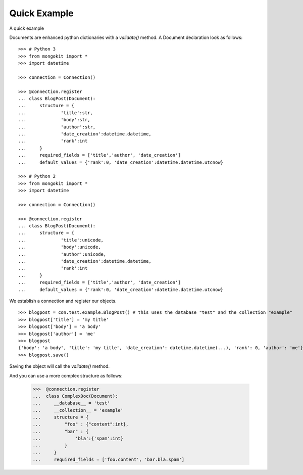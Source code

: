 Quick Example
=============

A quick example

Documents are enhanced python dictionaries with a `validate()` method.
A Document declaration look as follows::

    >>> # Python 3
    >>> from mongokit import *
    >>> import datetime

    >>> connection = Connection()

    >>> @connection.register
    ... class BlogPost(Document):
    ...     structure = {
    ...             'title':str,
    ...             'body':str,
    ...             'author':str,
    ...             'date_creation':datetime.datetime,
    ...             'rank':int
    ...     }
    ...     required_fields = ['title','author', 'date_creation']
    ...     default_values = {'rank':0, 'date_creation':datetime.datetime.utcnow}

    >>> # Python 2
    >>> from mongokit import *
    >>> import datetime

    >>> connection = Connection()

    >>> @connection.register
    ... class BlogPost(Document):
    ...     structure = {
    ...             'title':unicode,
    ...             'body':unicode,
    ...             'author':unicode,
    ...             'date_creation':datetime.datetime,
    ...             'rank':int
    ...     }
    ...     required_fields = ['title','author', 'date_creation']
    ...     default_values = {'rank':0, 'date_creation':datetime.datetime.utcnow}


We establish a connection and register our objects. ::

    >>> blogpost = con.test.example.BlogPost() # this uses the database "test" and the collection "example"
    >>> blogpost['title'] = 'my title'
    >>> blogpost['body'] = 'a body'
    >>> blogpost['author'] = 'me'
    >>> blogpost
    {'body': 'a body', 'title': 'my title', 'date_creation': datetime.datetime(...), 'rank': 0, 'author': 'me'}
    >>> blogpost.save()


Saving the object will call the `validate()` method.

And you can use a more complex structure as follows:

    >>>  @connection.register
    ...  class ComplexDoc(Document):
    ...     __database__ = 'test'
    ...     __collection__ = 'example'
    ...     structure = {
    ...         "foo" : {"content":int},
    ...         "bar" : {
    ...             'bla':{'spam':int}
    ...         }
    ...     }
    ...     required_fields = ['foo.content', 'bar.bla.spam']